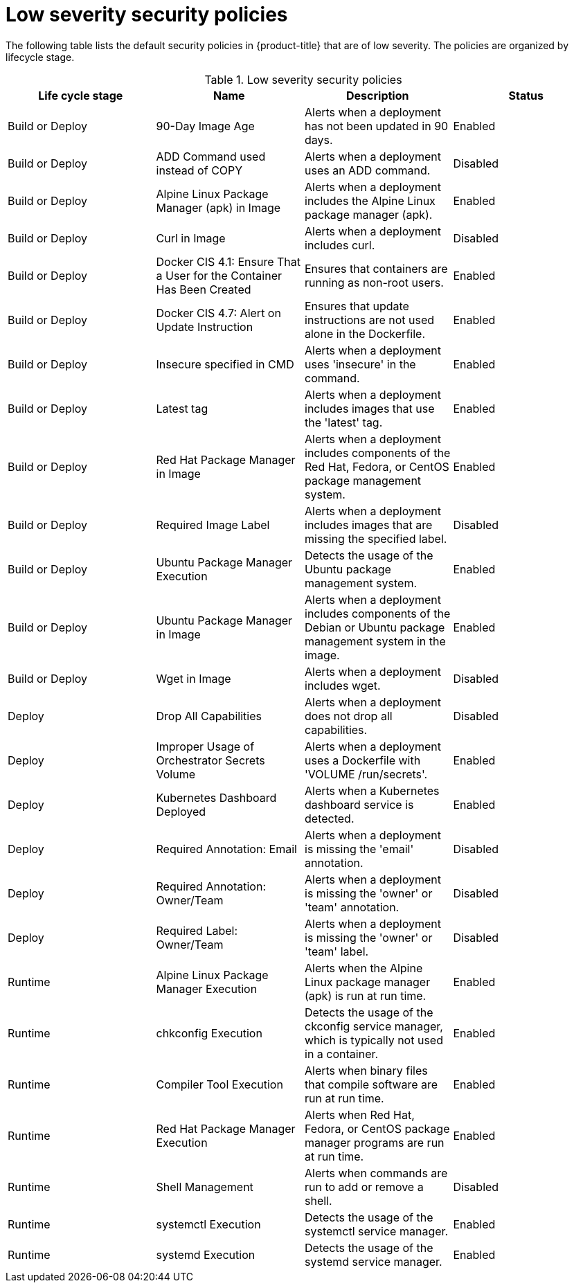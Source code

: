 // Module included in the following assemblies:
//
// * operating/manage_security_policies/default-security-policies.adoc
:_mod-docs-content-type: REFERENCE
[id="low-sev-security-policies_{context}"]
= Low severity security policies

////
In the title of a reference module, include nouns that are used in the body text. For example, "Keyboard shortcuts for ___" or "Command options for ___." This helps readers and search engines find the information quickly.

Be sure to include a line break between the title and the module introduction.
////

[role="_abstract"]
The following table lists the default security policies in {product-title} that are of low severity. The policies are organized by lifecycle stage.

.Low severity security policies
[options="header"]
|====
|Life cycle stage |Name |Description | Status
|Build or Deploy |90-Day Image Age |Alerts when a deployment has not been updated in 90 days. |Enabled
|Build or Deploy |ADD Command used instead of COPY |Alerts when a deployment uses an ADD command. |Disabled
|Build or Deploy |Alpine Linux Package Manager (apk) in Image |Alerts when a deployment includes the Alpine Linux package manager (apk). |Enabled
|Build or Deploy |Curl in Image |Alerts when a deployment includes curl. |Disabled
|Build or Deploy |Docker CIS 4.1: Ensure That a User for the Container Has Been Created |Ensures that containers are running as non-root users. |Enabled
|Build or Deploy |Docker CIS 4.7: Alert on Update Instruction |Ensures that update instructions are not used alone in the Dockerfile. |Enabled
|Build or Deploy |Insecure specified in CMD |Alerts when a deployment uses 'insecure' in the command. |Enabled
|Build or Deploy |Latest tag |Alerts when a deployment includes images that use the 'latest' tag. |Enabled
|Build or Deploy |Red{nbsp}Hat Package Manager in Image |Alerts when a deployment includes components of the Red{nbsp}Hat, Fedora, or CentOS package management system. |Enabled
|Build or Deploy |Required Image Label |Alerts when a deployment includes images that are missing the specified label. |Disabled
|Build or Deploy |Ubuntu Package Manager Execution |Detects the usage of the Ubuntu package management system. |Enabled
|Build or Deploy |Ubuntu Package Manager in Image |Alerts when a deployment includes components of the Debian or Ubuntu package management system in the image. |Enabled
|Build or Deploy |Wget in Image | Alerts when a deployment includes wget. |Disabled
|Deploy |Drop All Capabilities |Alerts when a deployment does not drop all capabilities. |Disabled
|Deploy |Improper Usage of Orchestrator Secrets Volume |Alerts when a deployment uses a Dockerfile with 'VOLUME /run/secrets'. |Enabled
|Deploy |Kubernetes Dashboard Deployed |Alerts when a Kubernetes dashboard service is detected. |Enabled
|Deploy |Required Annotation: Email |Alerts when a deployment is missing the 'email' annotation. |Disabled
|Deploy |Required Annotation: Owner/Team |Alerts when a deployment is missing the 'owner' or 'team' annotation. |Disabled
|Deploy |Required Label: Owner/Team |Alerts when a deployment is missing the 'owner' or 'team' label. |Disabled
|Runtime |Alpine Linux Package Manager Execution |Alerts when the Alpine Linux package manager (apk) is run at run time. |Enabled
|Runtime |chkconfig Execution |Detects the usage of the ckconfig service manager, which is typically not used in a container. |Enabled
|Runtime |Compiler Tool Execution |Alerts when binary files that compile software are run at run time. |Enabled
|Runtime |Red{nbsp}Hat Package Manager Execution |Alerts when Red{nbsp}Hat, Fedora, or CentOS package manager programs are run at run time. |Enabled
|Runtime |Shell Management |Alerts when commands are run to add or remove a shell. |Disabled
|Runtime |systemctl Execution |Detects the usage of the systemctl service manager. |Enabled
|Runtime |systemd Execution |Detects the usage of the systemd service manager. |Enabled
|====
